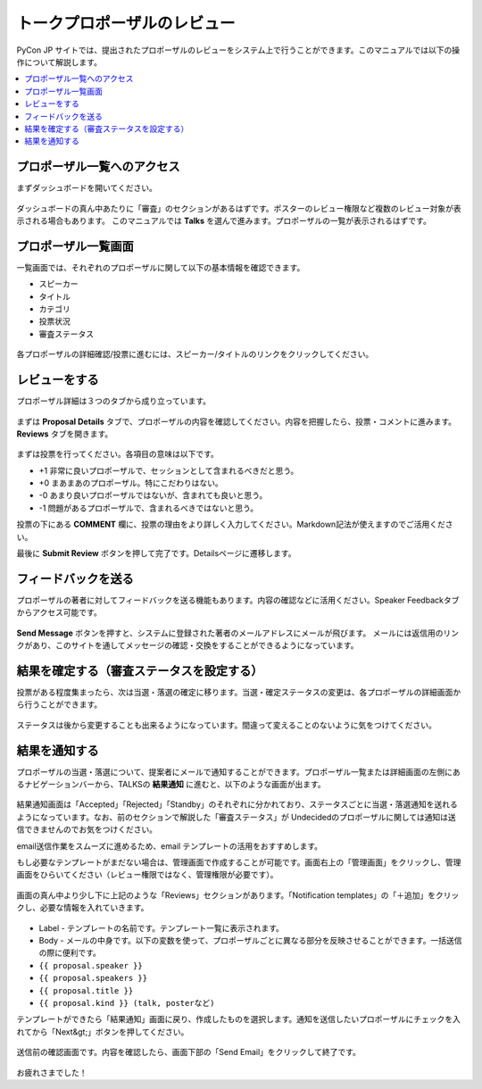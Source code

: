 ==================================================
トークプロポーザルのレビュー
==================================================

PyCon JP サイトでは、提出されたプロポーザルのレビューをシステム上で行うことができます。このマニュアルでは以下の操作について解説します。

.. contents::
   :local:

プロポーザル一覧へのアクセス
===================================================================
まずダッシュボードを開いてください。

.. figure:: site-dashboard.*



ダッシュボードの真ん中あたりに「審査」のセクションがあるはずです。ポスターのレビュー権限など複数のレビュー対象が表示される場合もあります。
このマニュアルでは **Talks** を選んで進みます。プロポーザルの一覧が表示されるはずです。

.. figure:: review-section.*



プロポーザル一覧画面
===================================================================
一覧画面では、それぞれのプロポーザルに関して以下の基本情報を確認できます。


- スピーカー
- タイトル
- カテゴリ
- 投票状況
- 審査ステータス

.. figure:: proposal-list.*

各プロポーザルの詳細確認/投票に進むには、スピーカー/タイトルのリンクをクリックしてください。



レビューをする
===================================================================
プロポーザル詳細は３つのタブから成り立っています。

.. figure:: three-tabs.*



まずは **Proposal Details** タブで、プロポーザルの内容を確認してください。内容を把握したら、投票・コメントに進みます。 **Reviews** タブを開きます。



.. figure:: voting.*



まずは投票を行ってください。各項目の意味は以下です。


- +1 非常に良いプロポーザルで、セッションとして含まれるべきだと思う。
- +0 まあまあのプロポーザル。特にこだわりはない。
- -0 あまり良いプロポーザルではないが、含まれても良いと思う。
- -1 問題があるプロポーザルで、含まれるべきではないと思う。

投票の下にある **COMMENT** 欄に、投票の理由をより詳しく入力してください。Markdown記法が使えますのでご活用ください。


最後に **Submit Review** ボタンを押して完了です。Detailsページに遷移します。



フィードバックを送る
===================================================================
プロポーザルの著者に対してフィードバックを送る機能もあります。内容の確認などに活用ください。Speaker Feedbackタブからアクセス可能です。

.. figure:: proposal-feedback.*

**Send Message** ボタンを押すと、システムに登録された著者のメールアドレスにメールが飛びます。
メールには返信用のリンクがあり、このサイトを通してメッセージの確認・交換をすることができるようになっています。



結果を確定する（審査ステータスを設定する）
===================================================================
投票がある程度集まったら、次は当選・落選の確定に移ります。当選・確定ステータスの変更は、各プロポーザルの詳細画面から行うことができます。

.. figure:: proposal-decision.*

ステータスは後から変更することも出来るようになっています。間違って変えることのないように気をつけてください。



結果を通知する
===================================================================
プロポーザルの当選・落選について、提案者にメールで通知することができます。プロポーザル一覧または詳細画面の左側にあるナビゲーションバーから、TALKSの **結果通知** に進むと、以下のような画面が出ます。

.. figure:: proposal-notification.*


結果通知画面は「Accepted」「Rejected」「Standby」のそれぞれに分かれており、ステータスごとに当選・落選通知を送れるようになっています。なお、前のセクションで解説した「審査ステータス」が Undecidedのプロポーザルに関しては通知は送信できませんのでお気をつけください。


email送信作業をスムーズに進めるため、email テンプレートの活用をおすすめします。

もし必要なテンプレートがまだない場合は、管理画面で作成することが可能です。画面右上の「管理画面」をクリックし、管理画面をひらいてください（レビュー権限ではなく、管理権限が必要です）。

.. figure:: django-admin-to-update-mail-template.png

画面の真ん中より少し下に上記のような「Reviews」セクションがあります。「Notification templates」の「＋追加」をクリックし、必要な情報を入れていきます。


.. figure:: proposal-mail-template.png


- Label - テンプレートの名前です。テンプレート一覧に表示されます。
- Body - メールの中身です。以下の変数を使って、プロポーザルごとに異なる部分を反映させることができます。一括送信の際に便利です。

- ``{{ proposal.speaker }}``
- ``{{ proposal.speakers }}``
- ``{{ proposal.title }}``
- ``{{ proposal.kind }} (talk, posterなど)``


テンプレートができたら「結果通知」画面に戻り、作成したものを選択します。通知を送信したいプロポーザルにチェックを入れてから「Next&gt;」ボタンを押してください。

.. figure:: proposal-notification2.*

送信前の確認画面です。内容を確認したら、画面下部の「Send Email」をクリックして終了です。

.. figure:: proposal-notification3.*

お疲れさまでした！

